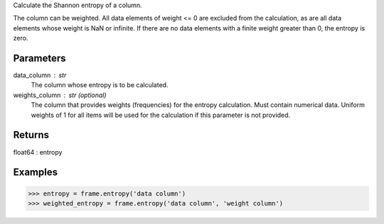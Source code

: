 Calculate the Shannon entropy of a column.

The column can be weighted.
All data elements of weight <= 0 are excluded from the calculation, as are
all data elements whose weight is NaN or infinite.
If there are no data elements with a finite weight greater than 0,
the entropy is zero.

Parameters
----------
data_column : str
    The column whose entropy is to be calculated.
weights_column : str (optional)
    The column that provides weights (frequencies) for the entropy
    calculation.
    Must contain numerical data.
    Uniform weights of 1 for all items will be used for the calculation if
    this parameter is not provided.

Returns
-------
float64 : entropy

Examples
--------
.. code::

    >>> entropy = frame.entropy('data column')
    >>> weighted_entropy = frame.entropy('data column', 'weight column')


